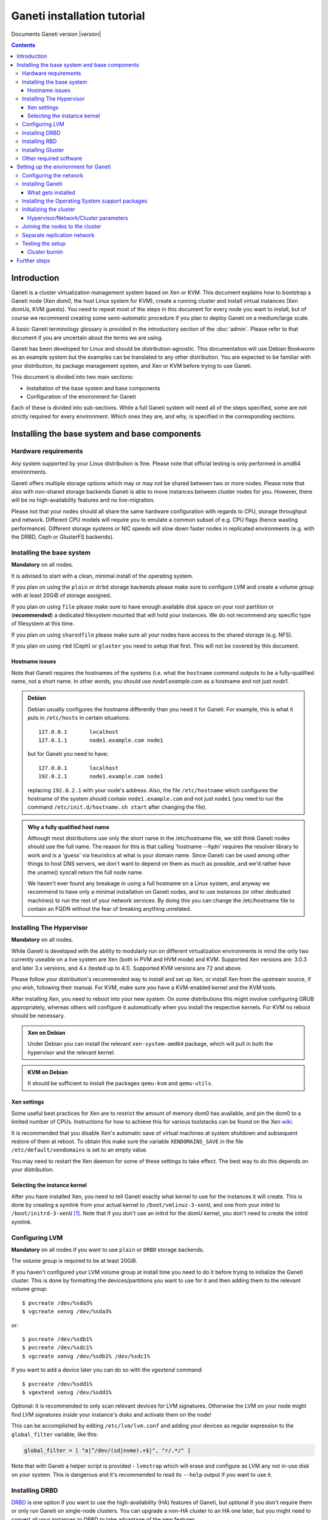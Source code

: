 Ganeti installation tutorial
============================

Documents Ganeti version |version|

.. contents::

.. highlight:: shell-example

Introduction
------------

Ganeti is a cluster virtualization management system based on Xen or
KVM. This document explains how to bootstrap a Ganeti node (Xen *dom0*,
the host Linux system for KVM), create a running cluster and install
virtual instances (Xen *domUs*, KVM guests).  You need to repeat most of
the steps in this document for every node you want to install, but of
course we recommend creating some semi-automatic procedure if you plan
to deploy Ganeti on a medium/large scale.

A basic Ganeti terminology glossary is provided in the introductory
section of the :doc:`admin`. Please refer to that document if you are
uncertain about the terms we are using.

Ganeti has been developed for Linux and should be distribution-agnostic.
This documentation will use Debian Bookworm as an example system but the
examples can be translated to any other distribution. You are expected
to be familiar with your distribution, its package management system,
and Xen or KVM before trying to use Ganeti.

This document is divided into two main sections:

- Installation of the base system and base components

- Configuration of the environment for Ganeti

Each of these is divided into sub-sections. While a full Ganeti system
will need all of the steps specified, some are not strictly required for
every environment. Which ones they are, and why, is specified in the
corresponding sections.

Installing the base system and base components
----------------------------------------------

Hardware requirements
+++++++++++++++++++++

Any system supported by your Linux distribution is fine. Please note that 
official testing is only performed in amd64 environments.

Ganeti offers multiple storage options which may or may not be shared
between two or more nodes. Please note that also with non-shared storage
backends Ganeti is able to move instances between cluster nodes for you.
However, there will be no high-availability features and no live-migration.

Please not that your nodes should all share the same hardware configuration
with regards to CPU, storage throughput and network. Different CPU models will
require you to emulate a common subset of e.g. CPU flags (hence wasting
performance). Different storage systems or NIC speeds will slow down faster
nodes in replicated environments (e.g. with the DRBD, Ceph or GlusterFS
backends).

Installing the base system
++++++++++++++++++++++++++

**Mandatory** on all nodes.

It is advised to start with a clean, minimal install of the operating
system. 

If you plan on using the ``plain`` or ``drbd`` storage backends
please make sure to configure LVM and create a volume group with at least
20GiB of storage assigned.

If you plan on using ``file`` please make sure to have enough available
disk space on your root partition or (**recommended**) a dedicated filesystem
mounted that will hold your instances. We do not recommend any specific type
of filesystem at this time.

If you plan on using ``sharedfile`` please make sure all your nodes have
access to the shared storage (e.g. NFS). 

If you plan on using ``rbd`` (Ceph) or ``gluster`` you need to setup that
first. This will not be covered by this document. 

Hostname issues
~~~~~~~~~~~~~~~

Note that Ganeti requires the hostnames of the systems (i.e. what the
``hostname`` command outputs to be a fully-qualified name, not a short
name. In other words, you should use *node1.example.com* as a hostname
and not just *node1*.

.. admonition:: Debian

   Debian usually configures the hostname differently than you need it
   for Ganeti. For example, this is what it puts in ``/etc/hosts`` in
   certain situations::

     127.0.0.1       localhost
     127.0.1.1       node1.example.com node1

   but for Ganeti you need to have::

     127.0.0.1       localhost
     192.0.2.1       node1.example.com node1

   replacing ``192.0.2.1`` with your node's address. Also, the file
   ``/etc/hostname`` which configures the hostname of the system
   should contain ``node1.example.com`` and not just ``node1`` (you
   need to run the command ``/etc/init.d/hostname.sh start`` after
   changing the file).

.. admonition:: Why a fully qualified host name

   Although most distributions use only the short name in the
   /etc/hostname file, we still think Ganeti nodes should use the full
   name. The reason for this is that calling 'hostname --fqdn' requires
   the resolver library to work and is a 'guess' via heuristics at what
   is your domain name. Since Ganeti can be used among other things to
   host DNS servers, we don't want to depend on them as much as
   possible, and we'd rather have the uname() syscall return the full
   node name.

   We haven't ever found any breakage in using a full hostname on a
   Linux system, and anyway we recommend to have only a minimal
   installation on Ganeti nodes, and to use instances (or other
   dedicated machines) to run the rest of your network services. By
   doing this you can change the /etc/hostname file to contain an FQDN
   without the fear of breaking anything unrelated.


Installing The Hypervisor
+++++++++++++++++++++++++

**Mandatory** on all nodes.

While Ganeti is developed with the ability to modularly run on different
virtualization environments in mind the only two currently useable on a
live system are Xen (both in PVM and HVM mode) and KVM. Supported Xen
versions are: 3.0.3 and later 3.x versions, and 4.x (tested up to 4.1).
Supported KVM versions are 72 and above.

Please follow your distribution's recommended way to install and set up
Xen, or install Xen from the upstream source, if you wish, following
their manual. For KVM, make sure you have a KVM-enabled kernel and the
KVM tools.

After installing Xen, you need to reboot into your new system. On some
distributions this might involve configuring GRUB appropriately, whereas
others will configure it automatically when you install the respective
kernels. For KVM no reboot should be necessary.

.. admonition:: Xen on Debian

   Under Debian you can install the relevant ``xen-system-amd64``
   package, which will pull in both the hypervisor and the relevant
   kernel. 

.. admonition:: KVM on Debian

   It should be sufficient to install the packages ``qemu-kvm`` and
   ``qemu-utils``.

Xen settings
~~~~~~~~~~~~

Some useful best practices for Xen are to restrict the amount of memory
dom0 has available, and pin the dom0 to a limited number of CPUs.
Instructions for how to achieve this for various toolstacks can be found
on the Xen wiki_.

.. _wiki: http://wiki.xenproject.org/wiki/Xen_Project_Best_Practices

It is recommended that you disable Xen's automatic save of virtual
machines at system shutdown and subsequent restore of them at reboot.
To obtain this make sure the variable ``XENDOMAINS_SAVE`` in the file
``/etc/default/xendomains`` is set to an empty value.

You may need to restart the Xen daemon for some of these settings to
take effect. The best way to do this depends on your distribution.


Selecting the instance kernel
~~~~~~~~~~~~~~~~~~~~~~~~~~~~~

After you have installed Xen, you need to tell Ganeti exactly what
kernel to use for the instances it will create. This is done by creating
a symlink from your actual kernel to ``/boot/vmlinuz-3-xenU``, and one
from your initrd to ``/boot/initrd-3-xenU`` [#defkernel]_. Note that
if you don't use an initrd for the domU kernel, you don't need to create
the initrd symlink.

.. _configure-lvm-label:

Configuring LVM
+++++++++++++++

**Mandatory** on all nodes if you want to use ``plain`` or ``DRBD``
storage backends.

The volume group is required to be at least 20GiB.

If you haven't configured your LVM volume group at install time you need
to do it before trying to initialize the Ganeti cluster. This is done by
formatting the devices/partitions you want to use for it and then adding
them to the relevant volume group::

  $ pvcreate /dev/%sda3%
  $ vgcreate xenvg /dev/%sda3%

or::

  $ pvcreate /dev/%sdb1%
  $ pvcreate /dev/%sdc1%
  $ vgcreate xenvg /dev/%sdb1% /dev/%sdc1%

If you want to add a device later you can do so with the *vgextend*
command::

  $ pvcreate /dev/%sdd1%
  $ vgextend xenvg /dev/%sdd1%

Optional: it is recommended to only scan relevant devices for LVM signatures.
Otherwise the LVM on your node might find LVM signatures *inside* your
instance's disks and activate them on the node!

This can be accomplished by editing ``/etc/lvm/lvm.conf`` and adding your
devices as regular expression to the ``global_filter`` variable, like this:

.. code-block:: text

  global_filter = [ "a|^/dev/(sd|nvme).+$|", "r/.*/" ]

Note that with Ganeti a helper script is provided - ``lvmstrap`` which
will erase and configure as LVM any not in-use disk on your system. This
is dangerous and it's recommended to read its ``--help`` output if you
want to use it.

Installing DRBD
+++++++++++++++

DRBD_ is one option if you want to use the high-availability (HA) features
of Ganeti, but optional if you don't require them or only run Ganeti on
single-node clusters. You can upgrade a non-HA cluster to an HA one later,
but you might need to convert all your instances to DRBD to take advantage
of the new features.

.. _DRBD: http://www.drbd.org/

Supported DRBD versions: 8.0-8.4. It's recommended to have at least
version 8.0.12. Note that for version 8.2 and newer it is needed to pass
the ``usermode_helper=/bin/true`` parameter to the module, either by
configuring ``/etc/modules`` or when inserting it manually. When using
Xen and DRBD 8.3.2 or higher with Xen, it is recommended_ to use the
``disable_sendpage=1`` setting as well.

.. _recommended: https://docs.linbit.com/docs/users-guide-8.4/#s-xen-drbd-mod-params

.. admonition:: Debian

   On Debian, you only need to install the drbd utils with the
   following command, making sure you are running the target (Xen or
   KVM) kernel::

     $ apt-get install drbd8-utils

   Then to configure it for Ganeti::

     $ echo "options drbd minor_count=128 usermode_helper=/bin/true" \
        > /etc/modprobe.d/drbd.conf
     $ echo "drbd" >> /etc/modules
     $ depmod -a
     $ modprobe drbd

Installing RBD
++++++++++++++

Another way of making use of Ganeti's high-availability features is to
configure and install RBD_ (Ceph) on all of your nodes.

.. _RBD: https://ceph.com/en/users/getting-started/

Documenting the steps required to use RBD is out of scope for this document.
Please refer to your distribution's documentation or to the official Ceph
documentation to find the optimal way to install RBD in your environment.


Installing Gluster
++++++++++++++++++

For GlusterFS_ integration, Ganeti requires that ``mount.glusterfs`` is
installed on each and every node. On Debian systems, you can satisfy this
requirement with the ``glusterfs-client`` package. Further steps for optimal
GlusterFS configuration are out of scope for this document. Please refer to
your distribution's documentation or to the official GlusterFS documentation
to find the optimal way to install GlusterFS in your environment.

.. _GlusterFS: https://docs.gluster.org/en/latest/Quick-Start-Guide/Quickstart/

Other required software
+++++++++++++++++++++++

If you plan on building Ganeti yourself, please install all (build) dependencies
as noted in the `INSTALL` file. If you use your distribution's packages there
is nothing more to do here.

Setting up the environment for Ganeti
-------------------------------------

Configuring the network
+++++++++++++++++++++++

**Mandatory** on all nodes.

Ganeti can operate on a single network interface but you can also split
this into up to three separate interfaces:

.. admonition:: The main interface

  This interface will hold your Ganeti node's main/public IP address and this
  is where you will most likely SSH in for management. A cluster also has a
  dedicated cluster IP address which will be configured by Ganeti on the master
  node on this interface.

.. admonition:: The replication interface

  This optional interface will only be used for replication (e.g. DRBD) 
  and live migration traffic. If not configured, said traffic will use the
  main interface. You need to make sure all nodes are connected to this network
  and can reach each other.

.. admonition:: The instance network

  You will most likely use a bridge to connect your instances to the outside
  world. While you *could* make this bridge your main interface you can also
  configure the bridge to use a separate interface and hence separate instance
  traffic from replication and management/cluster traffic. With vlan-aware
  bridges (only supported with KVM) you can provision instances easily on
  different vlans without altering your node's configuration (e.g. create one
  bridge per vlan).

You can use plain network interfaces or make use of the linux bonding driver
to achieve redundant connectivity for each of the above.

In additional to "bridged mode" Ganeti also supports "routed mode" or
"openvswitch mode" for your instance network.

In order to use "routed mode" under Xen, you'll need to change the
relevant parameters in the Xen config file. Under KVM instead, no config
change is necessary, but you still need to set up your network
interfaces correctly.

By default, under KVM, the "link" parameter you specify per-nic will
represent, if non-empty, a different routing table name or number to use
for your instances. This allows isolation between different instance
groups, and different routing policies between node traffic and instance
traffic.

You will need to configure your routing table basic routes and rules
outside of ganeti. The vif scripts will only add /32 routes to your
instances, through their interface, in the table you specified (under
KVM, and in the main table under Xen).

Also for "openvswitch mode" under Xen a custom network script is needed.
Under KVM everything should work, but you'll need to configure your
switches outside of Ganeti (as for bridges).

It is recommended to use a dedicated network interface for your instances

.. admonition:: Bridging under Debian

   The recommended way to configure the bridge is to edit your
   ``/etc/network/interfaces`` file and substitute your normal
   Ethernet stanza with the following snippet if you want to
   have instance traffic on your main network interface::

    auto gnt-bridge
    iface gnt-bridge inet static
      address %YOUR_IP_ADDRESS%/%YOUR_PREFIX%
      gateway %YOUR_GATEWAY%
      bridge_ports eth0
      bridge_stp off
      bridge_waitport 0
      bridge_fd 0

   The following configures a bridge to a dedicated interface
   (``eth1``) and also enables vlan-aware bridging::

    auto gnt-bridge
    iface gnt-bridge inet manual
      bridge_ports eth1
      bridge_vlan_aware yes
      bridge_stp off
      bridge_waitport 0
      bridge_fd 0

In order to have a custom and more advanced networking configuration in Xen
which can vary among instances, after having successfully installed Ganeti
you have to create a symbolic link to the vif-script provided by Ganeti
inside /etc/xen/scripts (assuming you installed Ganeti under /usr/lib)::

  $ ln -s /usr/lib/ganeti/vif-ganeti /etc/xen/scripts/vif-ganeti

This has to be done on all nodes. Afterwards you can set the ``vif_script``
hypervisor parameter to point to that script by::

  $ gnt-cluster modify -H xen-pvm:vif_script=/etc/xen/scripts/vif-ganeti

Having this hypervisor parameter you are able to create your own scripts
and create instances with different networking configurations.

Installing Ganeti
+++++++++++++++++

**Mandatory** on all nodes.

.. admonition:: Use distribution packages

  If possible use your distribution's packages. For Debian you only need
  to install ``ganeti`` and ``ganeti-3.0``.

It's now time to install the Ganeti software itself.  Download the
source from the project page at `<https://github.com/ganeti/ganeti/releases>`_,
and install it (replace 3.0.2 with the latest version)::

  $ tar xvzf ganeti-%3.0.2%.tar.gz
  $ cd ganeti-%3.0.2%
  $ ./configure --localstatedir=/var --sysconfdir=/etc
  $ make
  $ make install
  $ mkdir /srv/ganeti/ /srv/ganeti/os /srv/ganeti/export

You also need to copy the file ``doc/examples/ganeti.initd`` from the
source archive to ``/etc/init.d/ganeti`` and register it with your
distribution's startup scripts, for example in Debian::

  $ chmod +x /etc/init.d/ganeti
  $ update-rc.d ganeti defaults 20 80

There are also unit files provided for use with systemd: ``doc/examples/systemd``

In order to automatically restart failed instances, you need to setup a
cron job run the *ganeti-watcher* command. A sample cron file is
provided in the source at ``doc/examples/ganeti.cron`` and you can copy
that (eventually altering the path) to ``/etc/cron.d/ganeti``. Finally,
a sample logrotate snippet is provided in the source at
``doc/examples/ganeti.logrotate`` and you can copy it to
``/etc/logrotate.d/ganeti`` to have Ganeti's logs rotated automatically.

What gets installed
~~~~~~~~~~~~~~~~~~~

The above ``make install`` invocation, or installing via your
distribution mechanisms, will install on the system:

- a set of python libraries under the *ganeti* namespace (depending on
  the python version this can be located in either
  ``lib/python-$ver/site-packages`` or various other locations)
- a set of programs under ``/usr/local/sbin`` or ``/usr/sbin``
- if the htools component was enabled, a set of programs under
  ``/usr/local/bin`` or ``/usr/bin/``
- man pages for the above programs
- a set of tools under the ``lib/ganeti/tools`` directory
- an example iallocator script (see the admin guide for details) under
  ``lib/ganeti/iallocators``
- a cron job that is needed for cluster maintenance
- an init script or systemd unit files for automatic startup of Ganeti daemons
- provided but not installed automatically by ``make install`` is a bash
  completion script that hopefully will ease working with the many
  cluster commands

Installing the Operating System support packages
++++++++++++++++++++++++++++++++++++++++++++++++

**Mandatory** on all nodes.

To be able to install instances you need to have an Operating System
installation script. An example OS that works under Debian and can
install Debian and Ubuntu instace OSes is provided on the project web
site. Download it from the project page and follow the instructions in
the ``README`` file.  Here is the installation procedure (replace 0.14
with the latest version that is compatible with your ganeti version)::

  $ cd /usr/local/src/
  $ wget https://github.com/ganeti/instance-debootstrap/archive/v%0.16%.tar.gz
  $ tar xzf v%0.16%.tar.gz
  $ cd instance-debootstrap-%0.16%
  $ ./configure --with-os-dir=/srv/ganeti/os
  $ make
  $ make install

In order to use this OS definition, you need to have internet access
from your nodes and have the *debootstrap*, *dump* and *restore*
commands installed on all nodes. Also, if the OS is configured to
partition the instance's disk in
``/etc/default/ganeti-instance-debootstrap``, you will need *kpartx*
installed.

.. admonition:: Debian

   Use this command on all nodes to install the required packages::

     $ apt-get install debootstrap dump kpartx

   Or alternatively install the OS definition from the Debian package::

     $ apt-get install ganeti-instance-debootstrap

Please refer to the ``README`` file of ``ganeti-instance-debootstrap`` for
further documentation.

.. admonition:: no-op OS Provider

  On Debian you can also install ``ganeti-os-noop``. This dummy OS provider
  will not do anything and can be used to e.g. bootstrap KVM instances using
  PXE boot.

Alternatively, you can create your own OS definitions. See the manpage
:manpage:`ganeti-os-interface(7)`.

Initializing the cluster
++++++++++++++++++++++++

**Mandatory** once per cluster, on the first node.

The last step is to initialize the cluster. After you have repeated the
above process on all of your nodes and choose one as the master. Make sure
there is a SSH key pair on the master node (optionally generating one using
``ssh-keygen``). Before we can run the command ``gnt-cluster init``, we need
to decide how this cluster is supposed to operate.

.. admonition:: Hypervisor selection

  Choose which hypervisor to enable::

    --enabled-hypervisor kvm [or xen-pvm, xen-hvm]

.. admonition:: LVM

  If you have LVM included in your setup, you may need to specify your volume
  group's name::

   --vg-name vg-ganeti

.. admonition:: Network

  You need to specify your main network interface (e.g. where your node's main
  IP address resides). Ganeti will use this interface to configure the cluster
  IP address on the master node::

   --master-netdev eth0

  Each Ganeti cluster has a name which needs to resolve to an available IP on
  your node's IP network. Ganeti will resolve the IP address by itself but you
  need to specify the netmask that goes along with it::

   --master-netmask 24

  You should also configure the default network, the following configures your
  instances to use 'bridged mode' with ``gnt-bridge`` as default bridge::

   --nic-parameters mode=bridged,link=gnt-bridge

.. admonition:: Storage

  You can enable multiple storage backends (comma separated), but choose at
  least one::

   --enabled-disk-templates drbd [,plain,file,...]

  Please note that most storage backends require additional parameters -
  refer to :manpage:`gnt-cluster(8)` for additional details.

.. admonition:: iAllocator

  While you *can* place your instances manually on your cluster it is recommended
  to use an iallocator script for this. Ganeti ships ``hail`` as a built-in
  solution and it should be enabled by default::

   --default-iallocator hail

.. admonition:: Hypervisor parameters

  It is a good practice to set sane default hypervisor parameters for all of your
  instances (they can still be overriden at instance level later). The following
  configures KVM for full boot emulation and makes all of the node's CPU features
  available to the guest (if you plan on using live migration all CPUs on your
  cluster need to be the same for this to work!)::

   --hypervisor-parameters kvm:kernel_path=,initrd_path=,cpu_type=host

  Please refer to :manpage:`gnt-instance(8)` for a full list of hypervisor
  parameters and their values/defaults.


Finally execute::

  $ gnt-cluster init [your parameters here] %CLUSTERNAME%

The *CLUSTERNAME* is a hostname, which must be resolvable (e.g. it must
exist in DNS or in ``/etc/hosts``) by all the nodes in the cluster. You
must choose a name different from any of the nodes names for a
multi-node cluster. In general the best choice is to have a unique name
for a cluster, even if it consists of only one machine, as you will be
able to expand it later without any problems. Please note that the
hostname used for this must resolve to an IP address reserved
**exclusively** for this purpose, and cannot be the name of the first
(master) node.

You can also invoke the command with the ``--help`` option in order to
see all the possibilities.

Hypervisor/Network/Cluster parameters
~~~~~~~~~~~~~~~~~~~~~~~~~~~~~~~~~~~~~

Please note that the default hypervisor/network/cluster parameters may
not be the correct one for your environment. Carefully check them, and
change them either at cluster init time, or later with ``gnt-cluster
modify``.

Your instance types, networking environment, hypervisor type and version
may all affect what kind of parameters should be used on your cluster.

Joining the nodes to the cluster
++++++++++++++++++++++++++++++++

**Mandatory** for all the other nodes.

After you have initialized your cluster you need to join the other nodes
to it. You can do so by executing the following command on the master
node::

  $ gnt-node add %NODENAME%

Separate replication network
++++++++++++++++++++++++++++

**Optional**

Ganeti uses DRBD to mirror the disk of the virtual instances between
nodes. To use a dedicated network interface for this (in order to
improve performance or to enhance security) you need to configure an
additional interface for each node.  Use the *-s* option with
``gnt-cluster init`` and ``gnt-node add`` to specify the IP address of
this secondary interface to use for each node. Note that if you
specified this option at cluster setup time, you must afterwards use it
for every node add operation.

Testing the setup
+++++++++++++++++

Execute the ``gnt-node list`` command to see all nodes in the cluster::

  $ gnt-node list
  Node              DTotal  DFree MTotal MNode MFree Pinst Sinst
  node1.example.com 197404 197404   2047  1896   125     0     0

The above shows a couple of things:

- The various Ganeti daemons can talk to each other
- Ganeti can examine the storage of the node (DTotal/DFree)
- Ganeti can talk to the selected hypervisor (MTotal/MNode/MFree)

Cluster burnin
~~~~~~~~~~~~~~

With Ganeti a tool called :command:`burnin` is provided that can test
most of the Ganeti functionality. The tool is installed under the
``lib/ganeti/tools`` directory (either under ``/usr`` or ``/usr/local``
based on the installation method). See more details under
:ref:`burnin-label`.

Further steps
-------------

You can now proceed either to the :doc:`admin`, or read the manpages of
the various commands (:manpage:`ganeti(7)`, :manpage:`gnt-cluster(8)`,
:manpage:`gnt-node(8)`, :manpage:`gnt-instance(8)`,
:manpage:`gnt-job(8)`).

.. rubric:: Footnotes

.. [#defkernel] The kernel and initrd paths can be changed at either
   cluster level (which changes the default for all instances) or at
   instance level.

.. vim: set textwidth=72 :
.. Local Variables:
.. mode: rst
.. fill-column: 72
.. End:
